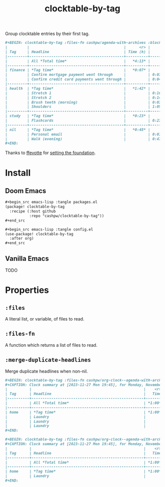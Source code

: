 #+title: clocktable-by-tag

Group clocktable entries by their first tag.

#+begin_src org
,#+BEGIN: clocktable-by-tag :files-fn cashpw/agenda-with-archives :block "2023-11-13" :maxlevel 5
|         |                                           |      <r> |      |
| Tag     | Headline                                  | Time (h) |      |
|---------+-------------------------------------------+----------+------|
|         | All *Total time*                          |   *4:13* |      |
|---------+-------------------------------------------+----------+------|
| finance | *Tag time*                                |   *0:07* |      |
|         | Confirm mortgage payment went through     |          | 0:03 |
|         | Confirm credit card payments went through |          | 0:04 |
|---------+-------------------------------------------+----------+------|
| health  | *Tag time*                                |   *1:42* |      |
|         | Stretch 1                                 |          | 0:16 |
|         | Stretch 2                                 |          | 0:14 |
|         | Brush teeth (morning)                     |          | 0:03 |
|         | Shoulders                                 |          | 1:09 |
|---------+-------------------------------------------+----------+------|
| study   | *Tag time*                                |   *0:23* |      |
|         | Flashcards                                |          | 0:23 |
|---------+-------------------------------------------+----------+------|
| nil     | *Tag time*                                |   *0:48* |      |
|         | Personal email                            |          | 0:01 |
|         | Walk (evening)                            |          | 0:47 |
,#+END:
#+end_src

Thanks to [[github:ffevotte][ffevotte]] for [[https://gist.github.com/ffevotte/5899058][setting the foundation]].

* Install

** Doom Emacs

#+begin_src org
,#+begin_src emacs-lisp :tangle packages.el
(package! clocktable-by-tag
  :recipe (:host github
           :repo "cashpw/clocktable-by-tag"))
,#+end_src

,#+begin_src emacs-lisp :tangle config.el
(use-package! clocktable-by-tag
  :after org)
,#+end_src
#+end_src

** Vanilla Emacs

TODO
* Properties

** =:files=

A literal list, or variable, of files to read.

** =:files-fn=

A function which returns a list of files to read.

** =:merge-duplicate-headlines=

Merge duplicate headlines when non-nil.

#+begin_src org
,#+BEGIN: clocktable-by-tag :files-fn cashpw/org-clock--agenda-with-archives :block "2023-11-27"
,#+CAPTION: Clock summary at [2023-11-27 Mon 19:45], for Monday, November 27, 2023.
|          |                                                   |    <r> |      |
| Tag      | Headline                                          |   Time |      |
|----------+---------------------------------------------------+--------+------|
|          | All *Total time*                                  | *1:00* |      |
|----------+---------------------------------------------------+--------+------|
| home     | *Tag time*                                        | *1:00* |      |
|          | Laundry                                           |        | 0:20 |
|          | Laundry                                           |        | 0:20 |
|          | Laundry                                           |        | 0:20 |
,#+END:
#+end_src

#+begin_src org
,#+BEGIN: clocktable-by-tag :files-fn cashpw/org-clock--agenda-with-archives :block "2023-11-27" :merge-duplicate-headlines t
,#+CAPTION: Clock summary at [2023-11-27 Mon 19:45], for Monday, November 27, 2023.
|          |                                                   |    <r> |      |
| Tag      | Headline                                          |   Time |      |
|----------+---------------------------------------------------+--------+------|
|          | All *Total time*                                  | *1:00* |      |
|----------+---------------------------------------------------+--------+------|
| home     | *Tag time*                                        | *1:00* |      |
|          | Laundry                                           |        | 1:00 |
,#+END:
#+end_src
